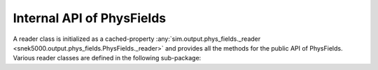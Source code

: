 Internal API of PhysFields
==========================

.. py:property:: snek5000.output.phys_fields.PhysFields._reader

A reader class is initialized as a cached-property
:any:`sim.output.phys_fields._reader
<snek5000.output.phys_fields.PhysFields._reader>` and provides all the methods
for the public API of PhysFields. Various reader classes are defined in the
following sub-package:

.. autosummary::
   :toctree: ../_generated/

   snek5000.output.readers
